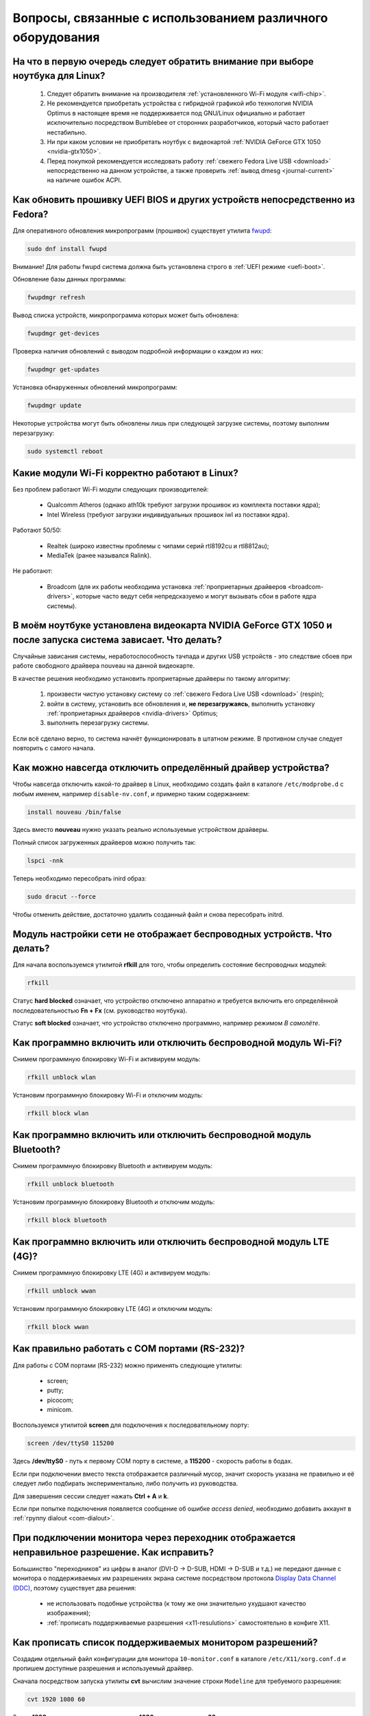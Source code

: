 .. Fedora-Faq-Ru (c) 2018 - 2019, EasyCoding Team and contributors
.. 
.. Fedora-Faq-Ru is licensed under a
.. Creative Commons Attribution-ShareAlike 4.0 International License.
.. 
.. You should have received a copy of the license along with this
.. work. If not, see <https://creativecommons.org/licenses/by-sa/4.0/>.
.. _hardware:

**************************************************************
Вопросы, связанные с использованием различного оборудования
**************************************************************

.. index:: hardware, selection
.. _linux-hardware:

На что в первую очередь следует обратить внимание при выборе ноутбука для Linux?
====================================================================================

 1. Следует обратить внимание на производителя :ref:`установленного Wi-Fi модуля <wifi-chip>`.
 2. Не рекомендуется приобретать устройства с гибридной графикой ибо технология NVIDIA Optimus в настоящее время не поддерживается под GNU/Linux официально и работает исключительно посредством Bumblebee от сторонних разработчиков, который часто работает нестабильно.
 3. Ни при каком условии не приобретать ноутбук с видеокартой :ref:`NVIDIA GeForce GTX 1050 <nvidia-gtx1050>`.
 4. Перед покупкой рекомендуется исследовать работу :ref:`свежего Fedora Live USB <download>` непосредственно на данном устройстве, а также проверить :ref:`вывод dmesg <journal-current>` на наличие ошибок ACPI.

.. index:: hardware, firmware, update
.. _fedora-fwupd:

Как обновить прошивку UEFI BIOS и других устройств непосредственно из Fedora?
==================================================================================

Для оперативного обновления микропрограмм (прошивок) существует утилита `fwupd <https://github.com/hughsie/fwupd>`__:

.. code-block:: bash

    sudo dnf install fwupd

Внимание! Для работы fwupd система должна быть установлена строго в :ref:`UEFI режиме <uefi-boot>`.

Обновление базы данных программы:

.. code-block:: bash

    fwupdmgr refresh

Вывод списка устройств, микропрограмма которых может быть обновлена:

.. code-block:: bash

    fwupdmgr get-devices

Проверка наличия обновлений с выводом подробной информации о каждом из них:

.. code-block:: bash

    fwupdmgr get-updates

Установка обнаруженных обновлений микропрограмм:

.. code-block:: bash

    fwupdmgr update

Некоторые устройства могут быть обновлены лишь при следующей загрузке системы, поэтому выполним перезагрузку:

.. code-block:: bash

    sudo systemctl reboot

.. index:: wi-fi, chipset, hardware, selection
.. _wifi-chip:

Какие модули Wi-Fi корректно работают в Linux?
===================================================

Без проблем работают Wi-Fi модули следующих производителей:

 * Qualcomm Atheros (однако ath10k требуют загрузки прошивок из комплекта поставки ядра);
 * Intel Wireless (требуют загрузки индивидуальных прошивок iwl из поставки ядра).

Работают 50/50:

 * Realtek (широко известны проблемы с чипами серий rtl8192cu и rtl8812au);
 * MediaTek (ранее назывался Ralink).

Не работают:

 * Broadcom (для их работы необходима установка :ref:`проприетарных драйверов <broadcom-drivers>`, которые часто ведут себя непредсказуемо и могут вызывать сбои в работе ядра системы).

.. index:: nvidia, gtx1050, video card
.. _nvidia-gtx1050:

В моём ноутбуке установлена видеокарта NVIDIA GeForce GTX 1050 и после запуска система зависает. Что делать?
================================================================================================================

Случайные зависания системы, неработоспособность тачпада и других USB устройств - это следствие сбоев при работе свободного драйвера nouveau на данной видеокарте.

В качестве решения необходимо установить проприетарные драйверы по такому алгоритму:

 1. произвести чистую установку систему со :ref:`свежего Fedora Live USB <download>` (respin);
 2. войти в систему, установить все обновления и, **не перезагружаясь**, выполнить установку :ref:`проприетарных драйверов <nvidia-drivers>` Optimus;
 3. выполнить перезагрузку системы.

Если всё сделано верно, то система начнёт функционировать в штатном режиме. В противном случае следует повторить с самого начала.

.. index:: drivers, disable driver
.. _driver-disable:

Как можно навсегда отключить определённый драйвер устройства?
================================================================

Чтобы навсегда отключить какой-то драйвер в Linux, необходимо создать файл в каталоге ``/etc/modprobe.d`` с любым именем, например ``disable-nv.conf``, и примерно таким содержанием:

.. code-block:: text

    install nouveau /bin/false

Здесь вместо **nouveau** нужно указать реально используемые устройством драйверы.

Полный список загруженных драйверов можно получить так:

.. code-block:: bash

    lspci -nnk

Теперь необходимо пересобрать inird образ:

.. code-block:: bash

    sudo dracut --force

Чтобы отменить действие, достаточно удалить созданный файл и снова пересобрать initrd.

.. index:: wi-fi, rfkill, wireless
.. _rfkill-status:

Модуль настройки сети не отображает беспроводных устройств. Что делать?
===========================================================================

Для начала воспользуемся утилитой **rfkill** для того, чтобы определить состояние беспроводных модулей:

.. code-block:: bash

    rfkill

Статус **hard blocked** означает, что устройство отключено аппаратно и требуется включить его определённой последовательностью **Fn + Fx** (см. руководство ноутбука).

Статус **soft blocked** означает, что устройство отключено программно, например режимом *В самолёте*.

.. index:: wi-fi, rfkill, wireless
.. _rfkill-wifi:

Как программно включить или отключить беспроводной модуль Wi-Fi?
===================================================================

Снимем программную блокировку Wi-Fi и активируем модуль:

.. code-block:: bash

    rfkill unblock wlan

Установим программную блокировку Wi-Fi и отключим модуль:

.. code-block:: bash

    rfkill block wlan

.. index:: bluetooth, rfkill, wireless
.. _rfkill-bluetooth:

Как программно включить или отключить беспроводной модуль Bluetooth?
=======================================================================

Снимем программную блокировку Bluetooth и активируем модуль:

.. code-block:: bash

    rfkill unblock bluetooth

Установим программную блокировку Bluetooth и отключим модуль:

.. code-block:: bash

    rfkill block bluetooth

.. index:: lte, rfkill, wireless
.. _rfkill-lte:

Как программно включить или отключить беспроводной модуль LTE (4G)?
======================================================================

Снимем программную блокировку LTE (4G) и активируем модуль:

.. code-block:: bash

    rfkill unblock wwan

Установим программную блокировку LTE (4G) и отключим модуль:

.. code-block:: bash

    rfkill block wwan

.. index:: com, rs-232, port, screen
.. _screen-com:

Как правильно работать с COM портами (RS-232)?
==================================================

Для работы с COM портами (RS-232) можно применять следующие утилиты:

 * screen;
 * putty;
 * picocom;
 * minicom.

Воспользуемся утилитой **screen** для подключения к последовательному порту:

.. code-block:: bash

    screen /dev/ttyS0 115200

Здесь **/dev/ttyS0** - путь к первому COM порту в системе, а **115200** - скорость работы в бодах.

Если при подключении вместо текста отображается различный мусор, значит скорость указана не правильно и её следует либо подбирать экспериментально, либо получить из руководства.

Для завершения сессии следует нажать **Ctrl + A** и **k**.

Если при попытке подключения появляется сообщение об ошибке *access denied*, необходимо добавить аккаунт в :ref:`группу dialout <com-dialout>`.

.. index:: monitor, resolution, xorg, x11, dac, dhmi, d-sub, vga
.. _dac-ddc:

При подключении монитора через переходник отображается неправильное разрешение. Как исправить?
==================================================================================================

Большинство "переходников" из цифры в аналог (DVI-D -> D-SUB, HDMI -> D-SUB и т.д.) не передают данные с монитора о поддерживаемых им разрешениях экрана системе посредством протокола `Display Data Channel (DDC) <https://ru.wikipedia.org/wiki/Display_Data_Channel>`__, поэтому существует два решения:

 * не использовать подобные устройства (к тому же они значительно ухудшают качество изображения);
 * :ref:`прописать поддерживаемые разрешения <x11-resulutions>` самостоятельно в конфиге X11.

.. index:: monitor, resolution, xorg, x11
.. _x11-resulutions:

Как прописать список поддерживаемых монитором разрешений?
============================================================

Создадим отдельный файл конфигурации для монитора ``10-monitor.conf`` в каталоге ``/etc/X11/xorg.conf.d`` и пропишем доступные разрешения и используемый драйвер.

Сначала посредством запуска утилиты **cvt** вычислим значение строки ``Modeline`` для требуемого разрешения:

.. code-block:: bash

    cvt 1920 1080 60

Здесь **1920** - разрешение по горизонтали, **1080** - по вертикали, а **60** - частота регенерации.

Теперь создадим конфиг следующего содержания:

.. code-block:: text

    Section "Monitor"
        Identifier "VGA1"
        Modeline "1920x1080_60.00"  173.00  1920 2048 2248 2576  1080 1083 1088 1120 -hsync +vsync
        Option "PreferredMode" "1920x1080_60.00"
    EndSection

    Section "Screen"
        Identifier "Screen0"
        Monitor "VGA1"
        DefaultDepth 24
        SubSection "Display"
            Modes "1920x1080_60.00"
        EndSubSection
    EndSection

    Section "Device"
        Identifier "Device0"
        Driver "intel"
    EndSection

Вместо **intel** укажем реально используемый драйвер видеокарты. Изменения вступят в силу при следующей загрузке системы.

.. index:: benchmark, cpu, system
.. _benchmark-cpu:

Какой бенчмарк можно использовать для оценки производительности системы?
===========================================================================

В качестве CPU бенчмарка рекомендуется использовать `sysbench <https://github.com/akopytov/sysbench#usage>`__, либо `stress-ng <https://kernel.ubuntu.com/~cking/stress-ng/>`__:

Установим sysbench:

.. code-block:: bash

    sudo dnf install sysbench

Установим stress-ng:

.. code-block:: bash

    sudo dnf install stress-ng

.. index:: benchmark, video card, gpu, glxgears, glmark2, unigine
.. _benchmark-gpu:

Какой бенчмарк можно использовать для оценки производительности видеокарты?
==============================================================================

В настоящее время существует несколько бенчмарков:

Glxgears
^^^^^^^^^^^

Установка:

.. code-block:: bash

    sudo dnf install glx-utils

Запуск:

.. code-block:: bash

    glxgears

Выводит информацию о кадровой частоте в терминал каждые 5 секунд.

GL Mark 2
^^^^^^^^^^^^

Установка:

.. code-block:: bash

    sudo dnf install glmark2

Запуск:

.. code-block:: bash

    glmark2

Выводит информацию о кадровой частоте и финальный результат в терминал.

Unigine Benchmark
^^^^^^^^^^^^^^^^^^^^^

Установка:

.. code-block:: bash

    wget https://assets.unigine.com/d/Unigine_Superposition-1.0.run
    chmod +x Unigine_Superposition-1.0.run
    ./Unigine_Superposition-1.0.run

Запускать бенчмарк следует при помощи созданного ярлыка в меню приложений.

.. index:: firmware, linux, kernel, device
.. _linux-firmware:

Что такое firmware и для чего она необходима?
================================================

Firmware - это бинарный проприетарный блоб, содержащий образ прошивки, который загружается и используется определённым устройством.

В большинстве случаев, соответствующее устройство не будет функционировать без наличия данной прошивки в каталоге прошивок ядра Linux.

.. index:: firmware, linux, kernel, device
.. _firmware-install:

Где взять бинарные прошивки для устройств и как их установить?
=================================================================

:ref:`Бинарные прошивки <linux-firmware>` для большей части устройств уже находятся в пакете **linux-firmware**, но некоторые (например часть принтеров HP), загружают их самостоятельно, либо поставляют внутри отдельных firmware-пакетов.

.. index:: firmware, linux, kernel, device
.. _firmware-status:

Как проверить используются ли в моём устройстве бинарные прошивки?
=====================================================================

При загрузке :ref:`бинарных прошивок <linux-firmware>` ядро обязательно сохраняет информацию об этом в :ref:`системный журнал <journal-current>`, поэтому достаточно лишь отфильтровать его по ключевому слову *firmware*:

.. code-block:: bash

    journalctl -b | grep firmware

.. index:: desktop, display, resolution
.. _display-resolution:

Можно ли использовать несколько дисплеев с разным разрешением?
=================================================================

Да. Дисплеи с разным разрешением поддерживаются как X11, так и Wayland в полной мере и настраиваются либо в графическом режиме средствами установленной графической среды, либо через **xrandr**.

.. index:: desktop, display, dpi, ppi
.. _display-dpi:

Можно ли использовать несколько дисплеев с разным значением DPI?
===================================================================

Дисплеи с разным значением DPI (PPI) не поддерживаются в X11 (но будут в будущем полноценно поддерживаться в Wayland), поэтому для вывода изображения на таких конфигурациях применяется одна из двух конфигураций:

 * upscale (базовым выставляется наиболее низкое значение DPI);
 * downscale (базовым выставляется наиболее высокое значение DPI).

Оба этих метода далеки от совершенства, что сильно портит качество изображения. Таким образом, при выборе нескольких мониторов следует убедиться в том, чтобы их DPI были одинаковыми.

.. index:: scanner, scan, sane, drivers
.. _scan-drivers:

Как настроить сканер?
========================

Установим пакет **sane-backends**, содержащий драйверы поддерживаемых сканеров:

.. code-block:: bash

    sudo dnf install sane-backends sane-backends-drivers-scanners

Перезапустим :ref:`приложения <scan-app>`, поддерживающие работу со сканерами, для вступления изменений в силу.

.. index:: scanner, scan, xsane, sane
.. _scan-app:

При помощи какого приложения можно осуществлять сканирование документов?
===========================================================================

Для работы со сканерами существует приложение XSane. Установим его:

.. code-block:: bash

    sudo dnf install xsane

Если в нём не отображаются устройства сканирования, необходимо :ref:`установить драйверы <scan-drivers>`.

.. index:: smart, smartctl, hdd, ssd, drive, health
.. _smart-status:

Как получить информацию о состоянии HDD или SSD накопителя?
==============================================================

Подробную информацию о состоянии накопителя можно получить из вывода системы самодиагностики `S.M.A.R.T. <https://ru.wikipedia.org/wiki/S.M.A.R.T.>`__ при помощи утилиты **smartctl**.

Установим её:

.. code-block:: bash

    sudo dnf install smartmontools

Запустим утилиту:

.. code-block:: bash

    sudo smartctl -a /dev/sda

Здесь вместо **/dev/sda** следует указать устройство, информацию по состоянию которого требуется вывести.

.. index:: color profile, icc profile, video, display
.. _icc-profile:

Как улучшить цветопередачу монитора, либо дисплея ноутбука?
==============================================================

Для улучшения цветопередачи рекомендуется загрузить и установить соответствующий данной ЖК матрице цветовой профиль (ICC profile).

.. index:: color profile, icc profile, video, display
.. _icc-download:

Где найти ICC профиль для установленного в моём мониторе или ноутбуке дисплея?
=================================================================================

ICC профиль можно получить либо на сайте производителя устройства, либо извлечь из набора драйверов дисплея для Windows, либо найти готовый, созданный на специальном оборудовании.

Большое количество готовых цветовых профилей для ноутбуков, созданных на специальном калибровочном оборудовании, можно найти на сайте `Notebook Check <https://www.notebookcheck.net>`__.

.. index:: color profile, icc profile, video, display, kde, gnome
.. _icc-install:

Я нашёл цветовой профиль для дисплея. Как мне его установить в систему?
==========================================================================

Пользователям KDE необходимо открыть **Параметры системы** - **Оборудование** - **Цветовая коррекция**, перейти на вкладку **Профили**, нажать кнопку **Добавить профиль**, указать ICC-файл на диске, после чего подвердить установку. Теперь на вкладке **Устройства** можно заменить стандартный цветовой профиль на только что установленный. Также его можно назначить по умолчанию для всех пользователей системы (потребуется :ref:`доступ к sudo <sudo-password>`).

Пользователи Gnome должны установить утилиту Gnome Color Manager, после чего импортировать и применить загруженный ICC-файл.

Изменения вступают в силу немедленно.

.. index:: tlp, laptop, notebook, battery
.. _tlp-battery:

Нужно ли использовать TLP для оптимизации работы батареи?
============================================================

На современных поколениях ноутбуков использовать TLP не следует, т.к. контроллеры аккумуляторных батарей способны самостоятельно контролировать уровень заряда и балансировать износ ячеек.

Если всё же требуется установить предел заряда например от 70% до 90%, вместо TLP лучше один раз воспользоваться фирменной утилитой производителя устройства, задать необходимые настройки и сохранить изменения в NVRAM материнской платы. В таком случае они будут работать в любой ОС.

.. index:: cpu, virtualization
.. _cpu-virt:

Как определить имеет ли процессор аппаратную поддержку виртуализации?
========================================================================

Проверим наличие флагов **vmx** (Intel), либо **svm** (AMD) в выводе ``/proc/cpuinfo``:

.. code-block:: bash

    grep -Eq '(vmx|svm)' /proc/cpuinfo && echo Yes || echo No

.. index:: gpu, opengl, gl, engine, glxinfo
.. _gl-engine:

Как определить какой движок используется для вывода трёхмерной графики?
=========================================================================

Воспользуемся утилитой **glxinfo** для вывода информации об используемом OpenGL движке:

.. code-block:: bash

    glxinfo | grep -E 'OpenGL version|OpenGL renderer'

.. index:: cpu, microcode, intel, amd
.. _microcode-version:

Как определить версию установленного микрокода процессора?
=============================================================

Получим версию микрокода из вывода ``/proc/cpuinfo``:

.. code-block:: bash

    cat /proc/cpuinfo | grep microcode | uniq

.. index:: nvidia, gpu, vsync
.. _vsync-off:

Как отключить вертикальную синхронизацию для одного приложения?
==================================================================

На видеокартах NVIDIA с установленным :ref:`проприетарным драйвером <nvidia-drivers>` отключить вертикальную синхронизацию для одного приложения можно посредством установки :ref:`переменной окружения <env-set>` ``__GL_SYNC_TO_VBLANK`` значения ``0``:

.. code-block:: text

    __GL_SYNC_TO_VBLANK=0 /usr/bin/foo-bar

.. index:: gpu, video, reset, settings
.. _kde-video-reset:

Как сбросить настройки экрана в KDE?
=======================================

Настройки экрана хранятся внутри JSON файлов в каталоге ``~/.local/share/kscreen``, поэтому для того, чтобы их сбросить, достаточно очистить его:

.. code-block:: bash

    rm -f ~/.local/share/kscreen/*

Изменения вступят в силу при следующем входе в систему.

.. index:: audio card, audio, sound, pulse audio, reset, settings
.. _pa-reset:

Как сбросить настройки звука?
================================

В Fedora настройками звука управляет PulseAudio, поэтому для того, чтобы сбросить его настройки, удалим всё содержимое каталога ``~/.config/pulse``:

.. code-block:: bash

    rm -f ~/.config/pulse/*

Для вступления изменений в силу перезапустим PulseAudio:

.. code-block:: bash

    pulseaudio -k
    pulseaudio -D

Сразу после этого все настройки звука будут сброшены на установленные по умолчанию.
